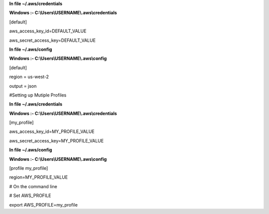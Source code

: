 **In file ~/.aws/credentials**

**Windows :- C:\\\Users\\\USERNAME\\\.aws\\\credentials** 

[default]

aws_access_key_id=DEFAULT_VALUE

aws_secret_access_key=DEFAULT_VALUE


**In file ~/.aws/config**


**Windows :- C:\\\Users\\\USERNAME\\\.aws\\\config**

[default]


region = us-west-2


output = json


#Setting up Mutiple Profiles

**In file ~/.aws/credentials**

**Windows :- C:\\\Users\\\USERNAME\\\.aws\\\credentials** 

[my_profile]

aws_access_key_id=MY_PROFILE_VALUE

aws_secret_access_key=MY_PROFILE_VALUE


**In file ~/.aws/config**

**Windows :- C:\\\Users\\\USERNAME\\\.aws\\\config**

[profile my_profile]

region=MY_PROFILE_VALUE

# On the command line

# Set AWS_PROFILE

export AWS_PROFILE=my_profile
